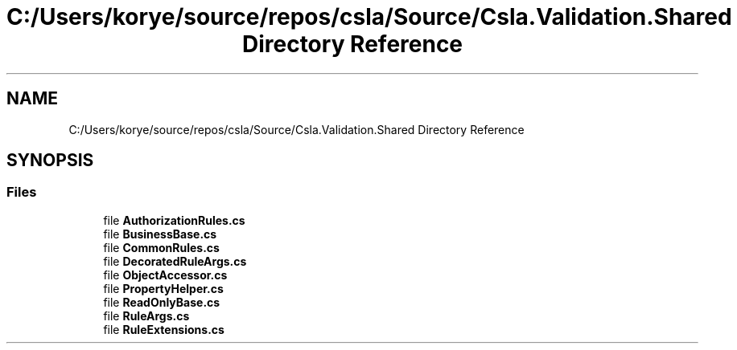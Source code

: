 .TH "C:/Users/korye/source/repos/csla/Source/Csla.Validation.Shared Directory Reference" 3 "Wed Jul 21 2021" "Version 5.4.2" "CSLA.NET" \" -*- nroff -*-
.ad l
.nh
.SH NAME
C:/Users/korye/source/repos/csla/Source/Csla.Validation.Shared Directory Reference
.SH SYNOPSIS
.br
.PP
.SS "Files"

.in +1c
.ti -1c
.RI "file \fBAuthorizationRules\&.cs\fP"
.br
.ti -1c
.RI "file \fBBusinessBase\&.cs\fP"
.br
.ti -1c
.RI "file \fBCommonRules\&.cs\fP"
.br
.ti -1c
.RI "file \fBDecoratedRuleArgs\&.cs\fP"
.br
.ti -1c
.RI "file \fBObjectAccessor\&.cs\fP"
.br
.ti -1c
.RI "file \fBPropertyHelper\&.cs\fP"
.br
.ti -1c
.RI "file \fBReadOnlyBase\&.cs\fP"
.br
.ti -1c
.RI "file \fBRuleArgs\&.cs\fP"
.br
.ti -1c
.RI "file \fBRuleExtensions\&.cs\fP"
.br
.in -1c

